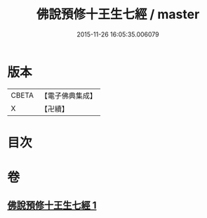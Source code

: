 #+TITLE: 佛說預修十王生七經 / master
#+DATE: 2015-11-26 16:05:35.006079
* 版本
 |     CBETA|【電子佛典集成】|
 |         X|【卍續】    |

* 目次
* 卷
** [[file:KR6i0584_001.txt][佛說預修十王生七經 1]]
